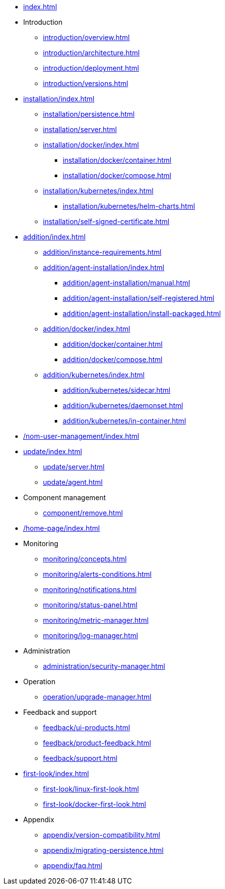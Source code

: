 * xref:index.adoc[]

* Introduction
** xref:introduction/overview.adoc[]
** xref:introduction/architecture.adoc[]
** xref:introduction/deployment.adoc[]
** xref:introduction/versions.adoc[]

//* Server installation
* xref:installation/index.adoc[]
** xref:installation/persistence.adoc[]
** xref:installation/server.adoc[]
** xref:installation/docker/index.adoc[]
*** xref:installation/docker/container.adoc[]
*** xref:installation/docker/compose.adoc[]
** xref:installation/kubernetes/index.adoc[]
*** xref:installation/kubernetes/helm-charts.adoc[]
** xref:installation/self-signed-certificate.adoc[]

// * Configuration
// ** xref:configuration/security.adoc[]
// ** xref:configuration/persistence.adoc[]
// ** xref:configuration/server.adoc[]

//* Adding managed instances
* xref:addition/index.adoc[]
** xref:addition/instance-requirements.adoc[]
** xref:addition/agent-installation/index.adoc[]
*** xref:addition/agent-installation/manual.adoc[]
*** xref:addition/agent-installation/self-registered.adoc[]
*** xref:addition/agent-installation/install-packaged.adoc[]
//*** xref:addition/agent-installation/agent-config-file.adoc[]
//*** xref:addition/agent-installation/agent-self-signed-certificates.adoc[]
** xref:addition/docker/index.adoc[]
*** xref:addition/docker/container.adoc[]
*** xref:addition/docker/compose.adoc[]
** xref:addition/kubernetes/index.adoc[]
*** xref:addition/kubernetes/sidecar.adoc[]
*** xref:addition/kubernetes/daemonset.adoc[]
*** xref:addition/kubernetes/in-container.adoc[]

// * NOM user management
* xref:/nom-user-management/index.adoc[]

// * Updating to a newer version
* xref:update/index.adoc[]
** xref:update/server.adoc[]
** xref:update/agent.adoc[]

* Component management
// ** xref:component/default.adoc[]
// ** xref:component/add.adoc[]
** xref:component/remove.adoc[]
// ** xref:component/update.adoc[]


* xref:/home-page/index.adoc[]

* Monitoring
//** xref:monitoring/index.adoc[]
** xref:monitoring/concepts.adoc[]
** xref:monitoring/alerts-conditions.adoc[]
** xref:monitoring/notifications.adoc[]
** xref:monitoring/status-panel.adoc[]
** xref:monitoring/metric-manager.adoc[]
** xref:monitoring/log-manager.adoc[]
// ** xref:monitoring/alert-manager.adoc[]
// ** xref:monitoring/notification-manager.adoc[]

* Administration
** xref:administration/security-manager.adoc[]
// ** xref:administration/cluster-manager.adoc[]
// ** xref:administration/object-manager.adoc[]
// ** xref:administration/configuration-manager.adoc[]
// ** xref:administration/database-manager.adoc[]
// ** xref:administration/plugin-manager.adoc[]
// ** xref:administration/deployment-manager.adoc[]
// ** xref:administration/license-manager.adoc[]

* Operation
// ** xref:operation/job-manager.adoc[]
// ** xref:operation/data-manager.adoc[]
// ** xref:operation/backup-manager.adoc[]
// ** xref:operation/performance-manager.adoc[]
** xref:operation/upgrade-manager.adoc[]
//** xref:operation/admin-manager.adoc[]

// * Integration
// ** xref:integration/trap-manager.adoc[]
// ** xref:integration/integration-manager.adoc[]
// ** xref:integration/configuration.adoc[]
// ** xref:integration/knowledge-engine.adoc[]
// ** xref:integration/other-products.adoc[]

* Feedback and support
** xref:feedback/ui-products.adoc[]
// ** xref:feedback/server-products.adoc[]
// ** xref:feedback/online-feedback.adoc[]
// ** xref:feedback/package-feedback.adoc[]
** xref:feedback/product-feedback.adoc[]
** xref:feedback/support.adoc[]

* xref:first-look/index.adoc[]
** xref:first-look/linux-first-look.adoc[]
** xref:first-look/docker-first-look.adoc[]

* Appendix
** xref:appendix/version-compatibility.adoc[]
** xref:appendix/migrating-persistence.adoc[]
** xref:appendix/faq.adoc[]
